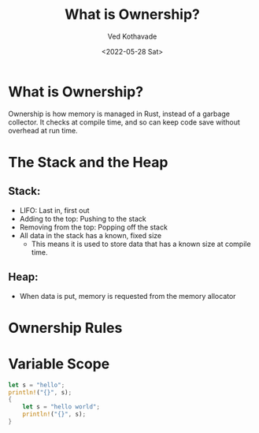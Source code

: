 #+title: What is Ownership?
#+author: Ved Kothavade
#+email: kothavade.ved@gmail.com
#+date: <2022-05-28 Sat>

* What is Ownership?
Ownership is how memory is managed in Rust, instead of a garbage collector. It checks at compile time, and so can keep code save without overhead at run time.

* The Stack and the Heap
** Stack:
- LIFO: Last in, first out
- Adding to the top: Pushing to the stack
- Removing from the top: Popping off the stack
- All data in the stack has a known, fixed size
  - This means it is used to store data that has a known size at compile time.
** Heap:
- When data is put, memory is requested from the memory allocator

* Ownership Rules

* Variable Scope
#+BEGIN_SRC rust
let s = "hello";
println!("{}", s);
{
    let s = "hello world";
    println!("{}", s);
}
#+END_SRC

#+RESULTS:
: hello
: hello world
